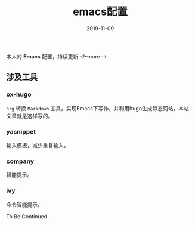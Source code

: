 #+HUGO_BASE_DIR: ../
#+TITLE: emacs配置
#+DATE: 2019-11-09
#+HUGO_AUTO_SET_LASTMOD: t
#+HUGO_TAGS: emacs
#+HUGO_CATEGORIES: emacs
#+HUGO_DRAFT: false
本人的 *Emacs* 配置，持续更新
<!--more-->
** 涉及工具
*** ox-hugo
   =org= 转换 =Markdown= 工具，实现Emacs下写作，并利用hugo生成静态网站，本站文章就是这样写的。
*** yasnippet
   输入模板，减少重复输入。
*** company
   智能提示。
*** ivy
    命令智能提示。

To Be Continued.
